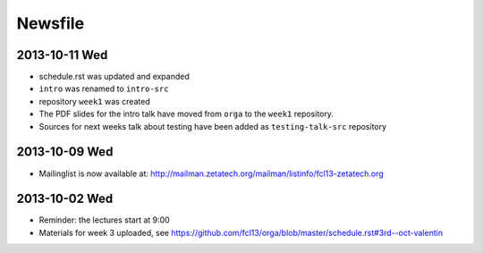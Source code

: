 Newsfile
========

2013-10-11 Wed
--------------

* schedule.rst was updated and expanded
* ``intro`` was renamed to ``intro-src``
* repository ``week1`` was created
* The PDF slides for the intro talk have moved from ``orga`` to the ``week1``
  repository.
* Sources for next weeks talk about testing have been added as
  ``testing-talk-src`` repository


2013-10-09 Wed
--------------

* Mailinglist is now available at: http://mailman.zetatech.org/mailman/listinfo/fcl13-zetatech.org

2013-10-02 Wed
--------------

* Reminder: the lectures start at 9:00
* Materials for week 3 uploaded, see https://github.com/fcl13/orga/blob/master/schedule.rst#3rd--oct-valentin

